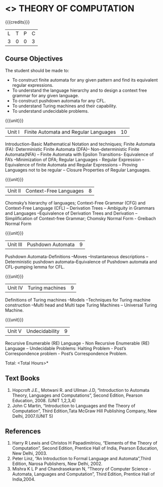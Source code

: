 * <<<503>>> THEORY OF COMPUTATION
:properties:
:author: Ms. A. Beulah 
:end:

#+startup: showall

{{{credits}}}
| L | T | P | C |
| 3 | 0 | 0 | 3 |

** Course Objectives
The student should be made to: 
- To construct finite automata for any given pattern and find its equivalent regular expressions.
- To understand the language hierarchy  and  to design a context free grammar for any given language.
- To construct pushdown automata  for any CFL.
- To understand Turing machines and their capability.
- To understand undecidable problems.


{{{unit}}}
|Unit I | Finite Automata and Regular Languages  | 10 |
Introduction-Basic Mathematical Notation and techniques; Finite Automata (FA): Deterministic Finite Automata (DFA)– Non-deterministic Finite Automata(NFA) – Finite Automata with Epsilon Transitions- Equivalence of FA’s –Minimization of DFA;  Regular Languages - Regular Expression – Equivalence of finite Automata  and Regular Expressions –  Proving Languages not to be regular – Closure Properties of Regular Languages.


{{{unit}}}
|Unit II | Context-Free Languages  | 8 |
Chomsky’s hierarchy of languages; Context-Free Grammar (CFG) and Context-Free Language (CFL)  – Derivation Trees – Ambiguity in Grammars and Languages –Equivalence of Derivation Trees and Derivation – Simplification of Context-free Grammar; Chomsky Normal Form - Greibach Normal Form 

{{{unit}}}
|Unit III | Pushdown Automata | 9 |
Pushdown Automata-Definitions –Moves –Instantaneous descriptions –Deterministic pushdown automata–Equivalence of Pushdown automata and CFL-pumping lemma for CFL. 

{{{unit}}}
|Unit IV | Turing machines  | 9 |
Definitions of Turing machines –Models –Techniques for Turing machine construction –Multi head and Multi tape Turing Machines – Universal Turing Machine.

{{{unit}}}
|Unit V | Undecidability | 9 |
Recursive Enumerable (RE) Language  - Non Recursive Enumerable (RE) Language – Undecidable Problems: Halting Problem - Post’s Correspondence problem - Post’s Correspondence Problem. 

\hfill *Total: <Total Hours>*



** Text Books 
1. Hopcroft J.E., Motwani R. and Ullman J.D, “Introduction to Automata Theory, Languages and Computations”, Second Edition, Pearson Education, 2008. (UNIT 1,2,3,4) 
2. John C Martin, “Introduction to Languages and the Theory of Computation”, Third Edition,Tata McGraw Hill Publishing Company, New Delhi, 2007.(UNIT 5) 

** References
1. Harry R Lewis and Christos H Papadimitriou, “Elements of the Theory of Computation”, Second Edition, Prentice Hall of India, Pearson Education, New Delhi, 2003. 
2. Peter Linz, “An Introduction to Formal Language and Automata”,Third Edition, Narosa Publishers, New Delhi, 2002. 
3. Mishra K L P and Chandrasekaran N, “Theory of Computer Science -Automata, Languages and Computation”, Third Edition, Prentice Hall of India,2004. 
